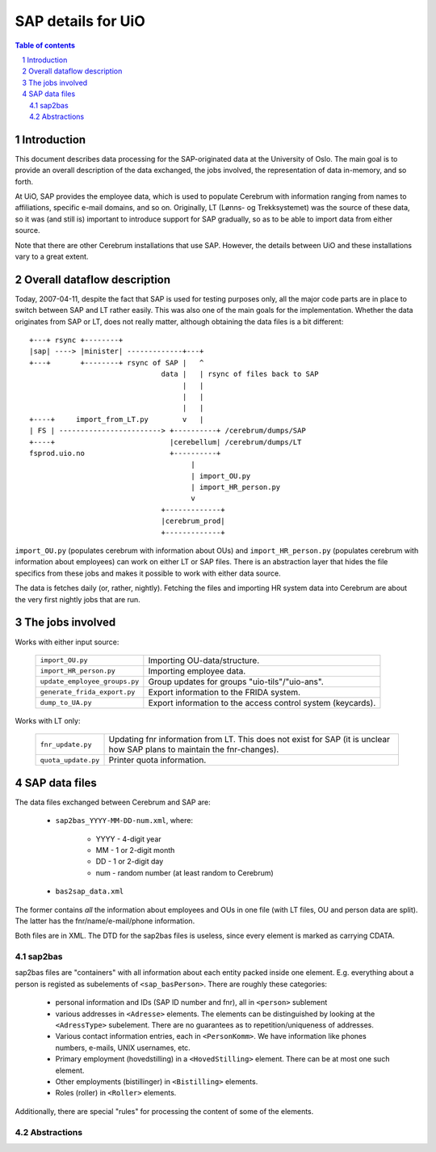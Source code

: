====================
SAP details for UiO
====================

.. contents:: Table of contents
.. section-numbering::


Introduction
=============

This document describes data processing for the SAP-originated data at the
University of Oslo. The main goal is to provide an overall description of the
data exchanged, the jobs involved, the representation of data in-memory, and
so forth.

At UiO, SAP provides the employee data, which is used to populate Cerebrum
with information ranging from names to affiliations, specific e-mail domains,
and so on. Originally, LT (Lønns- og Trekksystemet) was the source of these
data, so it was (and still is) important to introduce support for SAP
gradually, so as to be able to import data from either source.

Note that there are other Cerebrum installations that use SAP. However, the
details between UiO and these installations vary to a great extent.


Overall dataflow description
=============================

Today, 2007-04-11, despite the fact that SAP is used for testing purposes
only, all the major code parts are in place to switch between SAP and LT
rather easily. This was also one of the main goals for the
implementation. Whether the data originates from SAP or LT, does not really
matter, although obtaining the data files is a bit different: ::

  +---+ rsync +--------+            
  |sap| ----> |minister| -------------+---+ 
  +---+       +--------+ rsync of SAP |   ^
                                 data |   | rsync of files back to SAP
                                      |   |
                                      |   |
                                      |   |
  +----+     import_from_LT.py        v   |
  | FS | ------------------------> +----------+ /cerebrum/dumps/SAP
  +----+                           |cerebellum| /cerebrum/dumps/LT
  fsprod.uio.no                    +----------+
                                        |
                                        | import_OU.py
                                        | import_HR_person.py
                                        v
                                 +-------------+ 
                                 |cerebrum_prod|
                                 +-------------+

``import_OU.py`` (populates cerebrum with information about OUs) and
``import_HR_person.py`` (populates cerebrum with information about employees)
can work on either LT or SAP files. There is an abstraction layer that hides
the file specifics from these jobs and makes it possible to work with either
data source.

The data is fetches daily (or, rather, nightly). Fetching the files and
importing HR system data into Cerebrum are about the very first nightly jobs
that are run.


The jobs involved
==================

Works with either input source:

 +-------------------------------+--------------------------------------------+
 | ``import_OU.py``              | Importing OU-data/structure.               |
 +-------------------------------+--------------------------------------------+
 | ``import_HR_person.py``       | Importing employee data.                   |
 +-------------------------------+--------------------------------------------+
 | ``update_employee_groups.py`` | Group updates for groups                   |
 |                               | "uio-tils"/"uio-ans".                      |
 +-------------------------------+--------------------------------------------+
 | ``generate_frida_export.py``	 | Export information to the FRIDA system.    |
 +-------------------------------+--------------------------------------------+
 | ``dump_to_UA.py``             | Export information to the access control   |
 |                               | system (keycards).                         |
 +-------------------------------+--------------------------------------------+

Works with LT only:

 +---------------------+------------------------------------------------------+
 | ``fnr_update.py``   | Updating fnr information from LT. This does not exist| 
 |                     | for SAP (it is unclear how SAP plans to maintain the |
 |                     | fnr-changes).                                        |
 +---------------------+------------------------------------------------------+
 | ``quota_update.py`` | Printer quota information.                           |
 +---------------------+------------------------------------------------------+


SAP data files 
===============

The data files exchanged between Cerebrum and SAP are:

  * ``sap2bas_YYYY-MM-DD-num.xml``, where: 

      * YYYY - 4-digit year
      * MM - 1 or 2-digit month
      * DD - 1 or 2-digit day
      * num - random number (at least random to Cerebrum)

  * ``bas2sap_data.xml``

The former contains *all* the information about employees and OUs in one file
(with LT files, OU and person data are split). The latter has the
fnr/name/e-mail/phone information.

Both files are in XML. The DTD for the sap2bas files is useless, since every
element is marked as carrying CDATA.


sap2bas
---------
sap2bas files are "containers" with all information about each entity packed
inside one element. E.g. everything about a person is registed as subelements
of ``<sap_basPerson>``. There are roughly these categories:

  * personal information and IDs (SAP ID number and fnr), all in ``<person>``
    sublement
  * various addresses in ``<Adresse>`` elements. The elements can be
    distinguished by looking at the ``<AdressType>`` subelement. There are no
    guarantees as to repetition/uniqueness of addresses.
  * Various contact information entries, each in ``<PersonKomm>``. We have
    information like phones numbers, e-mails, UNIX usernames, etc.
  * Primary employment (hovedstilling) in a ``<HovedStilling>``
    element. There can be at most one such element.
  * Other employments (bistillinger) in ``<Bistilling>`` elements. 
  * Roles (roller) in ``<Roller>`` elements. 

Additionally, there are special "rules" for processing the content of
some of the elements.


Abstractions
-------------

